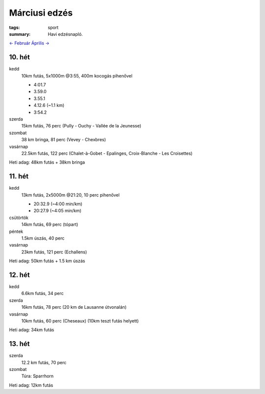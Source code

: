 Márciusi edzés
==============

:tags: sport
:summary: Havi edzésnapló.

`<- Február <|static|2014-02-28-Februari-edzes.rst>`_
`Április -> <|static|2014-04-30-Aprilisi-edzes.rst>`_

10. hét
-------
kedd
    10km futás, 5x1000m @3:55, 400m kocogás pihenővel

    - 4:01.7
    - 3.59.0
    - 3.55.1
    - 4.12.6 (~1.1 km)
    - 3:54.2

szerda
    15km futás, 76 perc (Pully - Ouchy - Vallée de la Jeunesse)
szombat
    38 km bringa, 81 perc (Vevey - Chexbres)
vasárnap
    22.5km futás, 122 perc (Chalet-à-Gobet - Epalinges, Croix-Blanche - Les Croisettes)

Heti adag: 48km futás + 38km bringa

11. hét
-------
kedd
    13km futás, 2x5000m @21:20, 10 perc pihenővel

    - 20:32.9 (~4:00 min/km)
    - 20:27.9 (~4:05 min/km)

csütörtök
    14km futás, 69 perc (tópart)
péntek
    1.5km úszás, 40 perc
vasárnap
    23km futás, 121 perc (Echallens)

Heti adag: 50km futás + 1.5 km úszás

12. hét
-------
kedd
    6.6km futás, 34 perc
szerda
    16km futás, 78 perc (20 km de Lausanne útvonalán)
vasárnap
    10km futás, 60 perc (Cheseaux) (10km teszt futás helyett)

Heti adag: 34km futás

13. hét
-------
szerda
    12.2 km futás, 70 perc
szombat
    Túra: Sparrhorn

Heti adag: 12km futás
